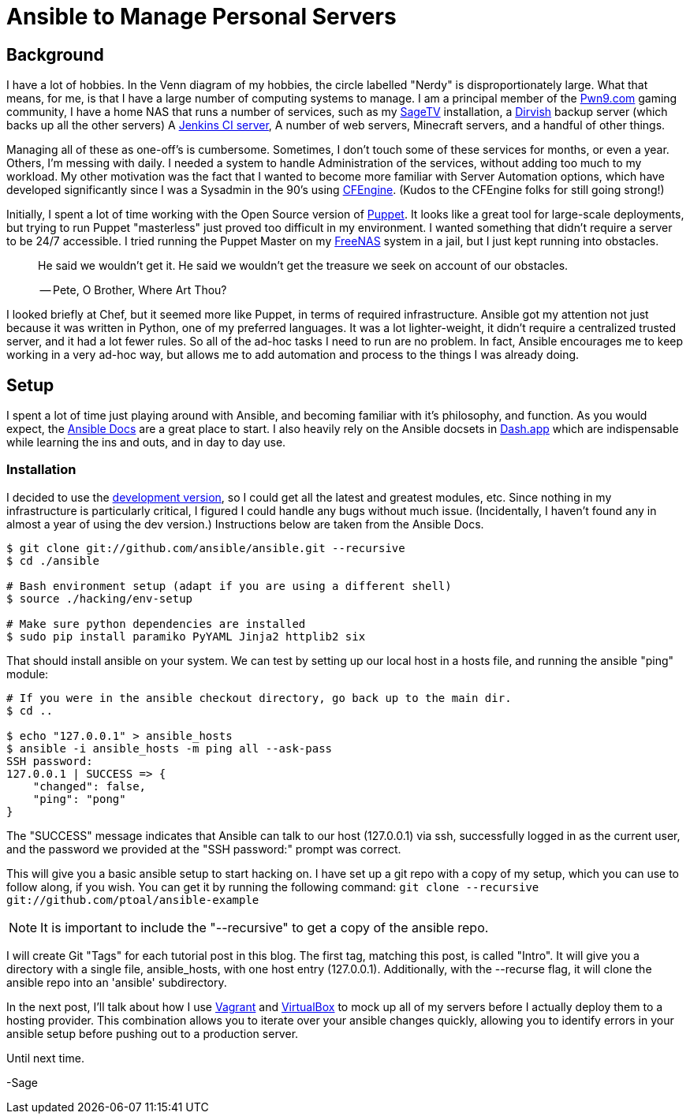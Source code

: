 = Ansible to Manage Personal Servers
:page-layout: post
:page-categories: [ coding ]
:page-square_related: recommend-laptop
:page-feature_image: feature-domore
:page-read_time: 5
:page-tags: [ ansible, automation, servers, python ]
:page-excerpt: Decision-making process for using Ansible to manage a number of personal servers

== Background

I have a lot of hobbies.  In the Venn diagram of my hobbies, the circle labelled
"Nerdy" is disproportionately large.  What that means, for me, is that I have a
large number of computing systems to manage.  I am a principal member of the
http://pwn9.com[Pwn9.com] gaming community,  I have a home NAS that runs a number
of services, such as my http://sagetv.com/[SageTV] installation, a
http://dirvish.org[Dirvish] backup server (which backs up all the other servers)
A https://ci.sagely.ca[Jenkins CI server], A number of web servers, Minecraft
servers, and a handful of other things.

Managing all of these as one-off's is cumbersome.  Sometimes, I don't touch some
of these services for months, or even a year.  Others, I'm messing with daily.
I needed a system to handle Administration of the services, without adding too
much to my workload.  My other motivation was the fact that I wanted to become
more familiar with Server Automation options, which have developed significantly
since I was a Sysadmin in the 90's using http://cfengine.com[CFEngine].  (Kudos
to the CFEngine folks for still going strong!)

Initially, I spent a lot of time working with the Open Source version of
https://puppet.com/[Puppet].  It looks like a great tool for large-scale
deployments, but trying to run Puppet "masterless" just proved too difficult in
my environment.  I wanted something that didn't require a server to be 24/7
accessible.  I tried running the Puppet Master on my http://freenas.org/[FreeNAS]
system in a jail, but I just kept running into obstacles.

____
He said we wouldn't get it. He said we wouldn't get the treasure we seek
on account of our obstacles.

-- Pete, O Brother, Where Art Thou?
____

I looked briefly at Chef, but it seemed more like Puppet, in terms of required
infrastructure.  Ansible got my attention not just because it was written in
Python, one of my preferred languages.  It was a lot lighter-weight, it didn't
require a centralized trusted server, and it had a lot fewer rules.  So all of
the ad-hoc tasks I need to run are no problem.  In fact, Ansible encourages me
to keep working in a very ad-hoc way, but allows me to add automation and process
to the things I was already doing.

== Setup

I spent a lot of time just playing around with Ansible, and becoming familiar
with it's philosophy, and function.  As you would expect, the https://docs.ansible.com/[Ansible Docs]
are a great place to start.  I also heavily rely on the Ansible docsets in https://kapeli.com/dash[Dash.app]
which are indispensable while learning the ins and outs, and in day to day use.

=== Installation

I decided to use the http://asciidoctor.org/docs/[development version], so I
could get all the latest and greatest modules, etc.  Since nothing in my
infrastructure is particularly critical, I figured I could handle any bugs without
much issue. (Incidentally, I haven't found any in almost a year of using the
dev version.) Instructions below are taken from the Ansible Docs.

[source, shell]
----
$ git clone git://github.com/ansible/ansible.git --recursive
$ cd ./ansible

# Bash environment setup (adapt if you are using a different shell)
$ source ./hacking/env-setup

# Make sure python dependencies are installed
$ sudo pip install paramiko PyYAML Jinja2 httplib2 six
----

That should install ansible on your system.  We can test by setting up our local
host in a hosts file, and running the ansible "ping" module:

[source, shell]
----
# If you were in the ansible checkout directory, go back up to the main dir.
$ cd ..

$ echo "127.0.0.1" > ansible_hosts
$ ansible -i ansible_hosts -m ping all --ask-pass
SSH password:
127.0.0.1 | SUCCESS => {
    "changed": false,
    "ping": "pong"
}
----

The "SUCCESS" message indicates that Ansible can talk to our host (127.0.0.1) via
ssh, successfully logged in as the current user, and the password we provided at
the "SSH password:" prompt was correct.

This will give you a basic ansible setup to start hacking on.  I have set up a
git repo with a copy of my setup, which you can use to follow along, if you wish.
You can get it by running the following command:
`git clone --recursive git://github.com/ptoal/ansible-example`

NOTE: It is important to include the "--recursive" to get a copy of the ansible
repo.

I will create Git "Tags" for each tutorial post in this blog.  The first tag,
matching this post, is called "Intro".  It will give you a directory with a single
file, ansible_hosts, with one host entry (127.0.0.1).  Additionally, with the --recurse
flag, it will clone the ansible repo into an 'ansible' subdirectory.

In the next post, I'll talk about how I use http://vagrantup.com[Vagrant] and
http://virtualbox.org[VirtualBox] to mock up all of my servers before I actually
deploy them to a hosting provider.  This combination allows you to iterate over
your ansible changes quickly, allowing you to identify errors in your ansible setup
before pushing out to a production server.

Until next time.

-Sage










